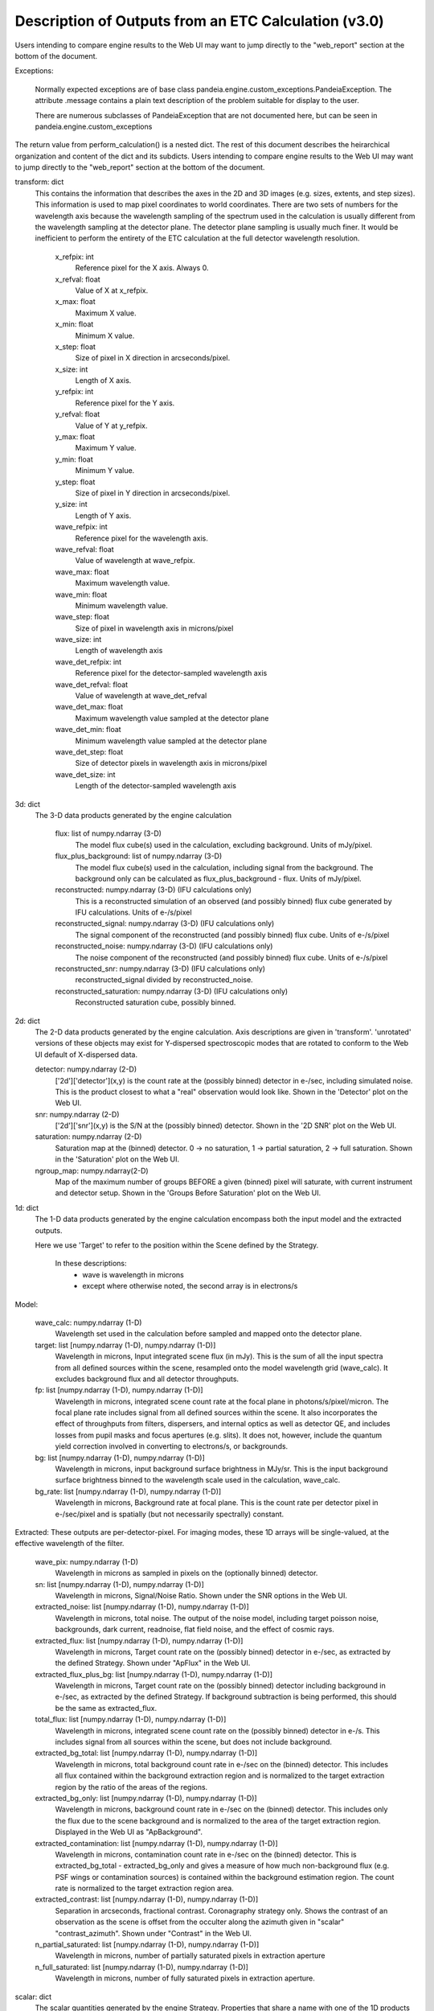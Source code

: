 Description of Outputs from an ETC Calculation (v3.0)
=====================================================

Users intending to compare engine results to the Web UI may want to jump directly to the
"web_report" section at the bottom of the document.

Exceptions:

  Normally expected exceptions are of base class
  pandeia.engine.custom_exceptions.PandeiaException. The attribute .message contains a
  plain text description of the problem suitable for display to the user.

  There are numerous subclasses of PandeiaException that are not documented here, but can
  be seen in pandeia.engine.custom_exceptions


The return value from perform_calculation() is a nested dict. The rest of this document
describes the heirarchical organization and content of the dict and its subdicts. Users
intending to compare engine results to the Web UI may want to jump directly to the
"web_report" section at the bottom of the document.

transform: dict
  This contains the information that describes the axes in the 2D and 3D images (e.g.
  sizes, extents, and step sizes). This information is used to map pixel coordinates to
  world coordinates. There are two sets of numbers for the wavelength axis because the
  wavelength sampling of the spectrum used in the calculation is usually different from
  the wavelength sampling at the detector plane. The detector plane sampling is usually
  much finer. It would be inefficient to perform the entirety of the ETC calculation at
  the full detector wavelength resolution.

    x_refpix: int
        Reference pixel for the X axis. Always 0.
    x_refval: float
        Value of X at x_refpix.
    x_max: float
        Maximum X value.
    x_min: float
        Minimum X value.
    x_step: float
        Size of pixel in X direction in arcseconds/pixel.
    x_size: int
        Length of X axis.

    y_refpix: int
        Reference pixel for the Y axis.
    y_refval: float
        Value of Y at y_refpix.
    y_max: float
        Maximum Y value.
    y_min: float
        Minimum Y value.
    y_step: float
        Size of pixel in Y direction in arcseconds/pixel.
    y_size: int
        Length of Y axis.

    wave_refpix: int
        Reference pixel for the wavelength axis.
    wave_refval: float
        Value of wavelength at wave_refpix.
    wave_max: float
        Maximum wavelength value.
    wave_min: float
        Minimum wavelength value.
    wave_step: float
        Size of pixel in wavelength axis in microns/pixel
    wave_size: int
        Length of wavelength axis

    wave_det_refpix: int
        Reference pixel for the detector-sampled wavelength axis
    wave_det_refval: float
        Value of wavelength at wave_det_refval
    wave_det_max: float
        Maximum wavelength value sampled at the detector plane
    wave_det_min: float
        Minimum wavelength value sampled at the detector plane
    wave_det_step: float
        Size of detector pixels in wavelength axis in microns/pixel
    wave_det_size: int
        Length of the detector-sampled wavelength axis

3d: dict
  The 3-D data products generated by the engine calculation

    flux: list of numpy.ndarray (3-D)
       The model flux cube(s) used in the calculation, excluding background. Units of
       mJy/pixel.
    flux_plus_background: list of numpy.ndarray (3-D)
       The model flux cube(s) used in the calculation, including signal from the
       background. The background only can be calculated as flux_plus_background - flux.
       Units of mJy/pixel.
    reconstructed: numpy.ndarray (3-D) (IFU calculations only)
       This is a reconstructed simulation of an observed (and possibly binned) flux cube
       generated by IFU calculations. Units of e-/s/pixel
    reconstructed_signal: numpy.ndarray (3-D) (IFU calculations only)
        The signal component of the reconstructed (and possibly binned) flux cube.  Units
        of e-/s/pixel
    reconstructed_noise: numpy.ndarray (3-D) (IFU calculations only)
        The noise component of the reconstructed (and possibly binned) flux cube.  Units
        of e-/s/pixel
    reconstructed_snr: numpy.ndarray (3-D) (IFU calculations only)
        reconstructed_signal divided by reconstructed_noise.
    reconstructed_saturation: numpy.ndarray (3-D) (IFU calculations only)
        Reconstructed saturation cube, possibly binned.

2d: dict
    The 2-D data products generated by the engine calculation.  Axis descriptions are
    given in 'transform'. 'unrotated' versions of these objects may exist for Y-dispersed
    spectroscopic modes that are rotated to conform to the Web UI default of X-dispersed data.

    detector: numpy.ndarray (2-D)
        ['2d']['detector'](x,y) is the count rate at the (possibly binned) detector in
        e-/sec, including simulated noise. This is the product closest to what a "real"
        observation would look like. Shown in the 'Detector' plot on the Web UI.

    snr: numpy.ndarray (2-D)
        ['2d']['snr'](x,y) is the S/N at the (possibly binned) detector. Shown in the '2D
        SNR' plot on the Web UI.

    saturation: numpy.ndarray (2-D)
        Saturation map at the (binned) detector. 0 -> no saturation, 1 -> partial
        saturation, 2 -> full saturation. Shown in the 'Saturation' plot on the Web UI.

    ngroup_map: numpy.ndarray(2-D)
        Map of the maximum number of groups BEFORE a given (binned) pixel will saturate,
        with current instrument and detector setup. Shown in the 'Groups Before Saturation'
        plot on the Web UI.

1d: dict
  The 1-D data products generated by the engine calculation encompass both the input model
  and the extracted outputs.
  
  Here we use 'Target' to refer to the position within the Scene defined by the Strategy.

    In these descriptions:
     - wave is wavelength in microns
     - except where otherwise noted, the second array is in electrons/s

Model:

    wave_calc: numpy.ndarray (1-D)
        Wavelength set used in the calculation before sampled and mapped onto the detector
        plane.

    target: list [numpy.ndarray (1-D), numpy.ndarray (1-D)]
        Wavelength in microns, Input integrated scene flux (in mJy). 
        This is the sum of all the input spectra from all defined sources within the
        scene, resampled onto the model wavelength grid (wave_calc). It excludes
        background flux and all detector throughputs.

    fp: list [numpy.ndarray (1-D), numpy.ndarray (1-D)]
        Wavelength in microns, integrated scene count rate at the focal plane in
        photons/s/pixel/micron. 
        The focal plane rate includes signal from all defined sources within the scene. It
        also incorporates the effect of throughputs from filters, dispersers, and internal
        optics as well as detector QE, and includes losses from pupil masks and focus
        apertures (e.g. slits). It does not, however, include the quantum yield correction
        involved in converting to electrons/s, or backgrounds.

    bg: list [numpy.ndarray (1-D), numpy.ndarray (1-D)]
        Wavelength in microns, input background surface brightness in MJy/sr. 
        This is the input background surface brightness binned to the wavelength scale
        used in the calculation, wave_calc.

    bg_rate: list [numpy.ndarray (1-D), numpy.ndarray (1-D)]
        Wavelength in microns, Background rate at focal plane. 
        This is the count rate per detector pixel in e-/sec/pixel and is spatially (but
        not necessarily spectrally) constant. 

Extracted: These outputs are per-detector-pixel. For imaging modes, these 1D arrays will
be single-valued, at the effective wavelength of the filter.

    wave_pix: numpy.ndarray (1-D)
        Wavelength in microns as sampled in pixels on the (optionally binned) detector.

    sn: list [numpy.ndarray (1-D), numpy.ndarray (1-D)]
        Wavelength in microns, Signal/Noise Ratio. Shown under the SNR options in the Web
        UI.

    extracted_noise: list [numpy.ndarray (1-D), numpy.ndarray (1-D)]
        Wavelength in microns, total noise. The output of the noise model, including
        target poisson noise, backgrounds, dark current, readnoise, flat field noise, and
        the effect of cosmic rays.

    extracted_flux: list [numpy.ndarray (1-D), numpy.ndarray (1-D)]
        Wavelength in microns, Target count rate on the (possibly binned) detector in
        e-/sec, as extracted by the defined Strategy. Shown under "ApFlux" in the Web UI.

    extracted_flux_plus_bg: list [numpy.ndarray (1-D), numpy.ndarray (1-D)]
        Wavelength in microns, Target count rate on the (possibly binned) detector
        including background in e-/sec, as extracted by the defined Strategy. If
        background subtraction is being performed, this should be the same as
        extracted_flux.

    total_flux: list [numpy.ndarray (1-D), numpy.ndarray (1-D)]
        Wavelength in microns, integrated scene count rate on the (possibly binned)
        detector in e-/s. This includes signal from all sources within the scene, but does
        not include background.

    extracted_bg_total: list [numpy.ndarray (1-D), numpy.ndarray (1-D)]
        Wavelength in microns, total background count rate in e-/sec on the (binned)
        detector. This includes all flux contained within the background extraction region
        and is normalized to the target extraction region by the ratio of the areas of the
        regions.

    extracted_bg_only: list [numpy.ndarray (1-D), numpy.ndarray (1-D)]
        Wavelength in microns, background count rate in e-/sec on the (binned) detector.
        This includes only the flux due to the scene background and is normalized to the
        area of the target extraction region. Displayed in the Web UI as "ApBackground".

    extracted_contamination: list [numpy.ndarray (1-D), numpy.ndarray (1-D)]
        Wavelength in microns, contamination count rate in e-/sec on the (binned)
        detector.  
        This is extracted_bg_total - extracted_bg_only and gives a measure of how much
        non-background flux (e.g. PSF wings or contamination sources) is contained within
        the background estimation region.  The count rate is normalized to the target
        extraction region area. 
        
    extracted_contrast: list [numpy.ndarray (1-D), numpy.ndarray (1-D)]
        Separation in arcseconds, fractional contrast. 
        Coronagraphy strategy only. Shows the contrast of an observation as the scene is
        offset from the occulter along the azimuth given in "scalar" "contrast_azimuth".
        Shown under "Contrast" in the Web UI.

    n_partial_saturated: list [numpy.ndarray (1-D), numpy.ndarray (1-D)]
        Wavelength in microns, number of partially saturated pixels in extraction aperture

    n_full_saturated: list [numpy.ndarray (1-D), numpy.ndarray (1-D)]
        Wavelength in microns, number of fully saturated pixels in extraction aperture.


scalar: dict
  The scalar quantities generated by the engine Strategy. Properties that share a name
  with one of the 1D products are extracted from that 1D product at the reference
  wavelength. Values are those of the pixel corresponding to the reference wavelength.

    extracted_flux: float
        Total flux (e-/sec) within the extraction aperture, determined at the
        reference_wavelength for dispersed modes. Omitted for strategies that do not
        specify an extraction aperture.
    extracted_noise: float
        Noise (standard deviation, e-/sec) within the extraction aperture, at the
        reference_wavelength for dispersed modes. Omitted for strategies that do not
        specify an extraction aperture.
    sn: float
        Extracted signal-to-noise ratio (extracted_flux/extracted_noise), determined at
        the reference_wavelength for dispersed modes. Omitted for strategies that do not
        specify an extraction aperture.
    background_total: float
        Extracted background flux (e-/sec) including all components, determined at the
        reference_wavelength for dispersed modes.
    background_sky: float
        Extracted sky background flux (e-/sec) excluding any signal from the scene. This
        is determined at the reference_wavelength for dispersed modes.
    contamination: float
        Fraction of background_total that is due to signal from the scene:
        (background_total-background_sky)/background_total
    background: float
        Background surface brightness in MJy/sr at reference_wavelength.
    reference_wavelength: float (microns)
        Wavelength where scalar values are determined. If imaging, this is the effective
        wavelength of the filter. If a dispersed mode, this is the wavelength (of the
        pixel center) at which scalar values were extracted.
    exposure_time: float
        Exposure time for a single exposure specification. Identical to the APT exposure
        time.
    total_exposure_time: float (seconds)
        Total on-source exposure time for the calculation as determined by the exposure
        specification and strategy. This will be different from exposure_time for modes
        with more than one dither (for instance, IFUNodInScene) 
    all_dithers_time: float (seconds)
        The total time needed to execute the exposures for this strategy. Identical to
        total_exposure_time unless there is an off-source pointing (for instance,
        IFUNodOffScene has a background pointing). Does not include overheads.
    measurement_time: float (seconds)
        Time between first measurement and last measurement of an exposure. Roughly, the
        time spent accumulating flux.
    saturation_time: float (seconds)
        Time between first reset and last measurement, or the time spent collecting
        photons between resets, used for determining saturation of a given integration.
    sat_ngroups: int
        Highest number of groups (in current instrument and detector configuration)
        possible before the brightest pixel on the detector begins to saturate.
    fraction_saturation: float
        Fraction of saturation of the brightest pixel on the detector. Can be greater than
        1 if saturated.
    total_integrations: int
        The total number of integrations (integrations * exposures) in the calculation.
    duty_cycle: float
        Ratio between "measurement time" and "exposure time". Is a measure for the
        fraction of time being used to collect scientifically useful photons.
    cr_ramp_rate: float
        Assumed cosmic ray rate in events/ramp where ramp time is determined by the
        exposure specification.
    background_area: float or None
        Area in pixels of background estimation region. "None" if background subtraction
        is turned off.
    extraction_area: float
        Area in pixels of target extraction region.
    contrast_separation: float
        Radius in arcsec at which contrast is measured. Only applicable to coronagraphy.
    contrast_azimuth: float
        Azimuth in degrees where contrast is measured. Only applicable to coronagraphy.
    contrast: float
        Contrast measured at polar coords (contrast_separation, contrast_azimuth). Only
        applicable to coronagraphy.
    filter: string
        Instrument filter, if any, used in calculation.
    disperser: string
        Instrument disperser, if any, used in calculation.
    slit: string
        Instrument slit, if any, used in calculation.
    x_offset: float
        X offset in arcsec of source extraction aperture
    y_offset: float
        Y offset in arcsec of source extraction aperture
    aperture_size: float
        Radius in arcsec of source extraction aperture
    brightest_pixel: float
        The e-/s value of the brightest pixel in the FOV.

information: dict
  This contains other information provided by the engine that isn't the result of any
  calculation.  This will also need to get fleshed out over time.

    calc_type: string
        Type of calculation as reported by the engine ('spec' or 'image')

    exposure_specification: dict
        nsample: int
           Number of samples of a pixel for each frame
        nsample_skip: int
           Number of samples of a pixel skipped for each frame
        nframe: int
            Number of frames read out and saved per group
        nskip: int
            Number of frames skipped per group
        ngroup: int
            Number of groups in a ramp
        nint: int
            Number of integrations per exposure
        nexp: int
            Number of exposures
        nramps: int
            Total number of ramps (nexp * nint)
        nprerej: int
            Number of groups rejected by the pipeline in the beginning of the ramp
        npostrej: int
            Number of groups rejected by the pipeline in the end of the ramp
        tframe: float
            Readout time per frame (seconds)
        tgroup: float
            Total time required per group (seconds)
        total_exposure_time: float
            Total exposure time for the calculation as determined by the exposure
            specification and strategy (seconds). This value, unlike the one in "scalar",
            does not account for potential multiple dithers on the source (e.g.
            IFUNodInScene)
        exposure_time: float
            Exposure time for a single exposure specification. Identical to the APT
            exposure time. Also appears in "scalar".
        measurement_time: float
            Time in an exposure used to collect scientifically useful photons. Also
            appears in "scalar".
        saturation_time: float
            Time in an integration, relevant for saturation. Also appears in "scalar".
        total_integrations: int
            The total number of integrations (integrations * exposures) in the
            calculation. Also appears in "scalar".
        det_type: string
            Type of detector (currently h2rg and sias supported)
        subarray: string
            Portion of detector being read out
        pattern: string
            Name of readout pattern

input: dict
  A copy of the input dict used in the calculation.

sub_reports: list of dicts
  Calculations involving multiple pointings (ifunodinscene, ifunodoffscene, coronagraphy)
  will include this. Each entry in the list will be an entire engine output dict for that
  pointing, in the same format described in this document.

warnings: dict
  This contains any warnings or other messages, and is what appears in the 'Warnings' tab
  in the Web UI. 
  
  Common Warnings include:

  * Warnings for fully saturated pixels (where full saturation is defined as saturation in
    the first or second read of the ramp)
  * Warnings for partially saturated pixels (where partial saturation is defined as
    saturation after at least two reads)
  * Warnings for low SNR
  * Warnings for apertures extending outside the calculated region
  * Warnings for backgrounds and extraction apertures being more than 10% smaller than requested
  * Warnings for targets obscured behind a mask
  * Warnings if there is substantial source flux (after applying instrument throughputs)
    outside the instrumental wavelength range
  * Warnings for instrument setups that are not formally supported by APT.

  The complete list of non-instrument-specific warnings can be found in
  pandeia/engine/pandeia_warnings.py. Instrument- and mode-specific warnings are defined
  in the Pandeia Refdata config.json files for that instrument.

web_report: dict
  This dictionary contains an ordered list of all the items displayed in the Report pane
  on the Web UI, as needed by the particular mode. Each list entry constitutes a section
  of the Report pane, itself an ordered list of calculation products. Each calculation
  product is represented by a dictionary with the name, value, and associated unit. Some
  products may consist only of a printed string, encoded as "name". 
